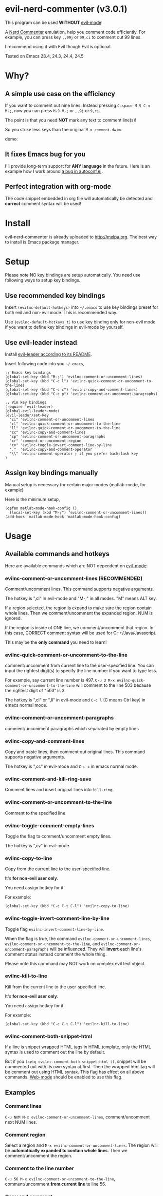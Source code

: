 * evil-nerd-commenter (v3.0.1)

[[http://melpa.org/#/evil-nerd-commenter][file:http://melpa.org/packages/evil-nerd-commenter-badge.svg]] [[http://stable.melpa.org/#/evil-nerd-commenter][file:http://stable.melpa.org/packages/evil-nerd-commenter-badge.svg]]

This program can be used *WITHOUT* [[http://www.emacswiki.org/Evil][evil-mode]]!

A [[http://www.vim.org/scripts/script.php?script_id=1218][Nerd Commenter]] emulation, help you comment code efficiently. For example, you can press key =,,99j= or =99,ci= to comment out 99 lines.

I recommend using it with Evil though Evil is optional.

Tested on Emacs 23.4, 24.3, 24.4, 24.5

* Why?
** A simple use case on the efficiency
If you want to comment out nine lines. Instead pressing =C-space M-9 C-n M-;=, now you can press =M-9 M-;= or =,,9j= or =9,ci=.

The point is that you need *NOT* mark any text to comment line(s)!

So you strike less keys than the original =M-x comment-dwim=.

demo:

[[https://raw.github.com/redguardtoo/evil-nerd-commenter/master/evil-nerd-commenter-demo.gif]]
** It fixes Emacs bug for you
I'll provide long-term support for *ANY language* in the future. Here is an example how I work around [[https://github.com/redguardtoo/evil-nerd-commenter/issues/3][a bug in autoconf.el]].

** Perfect integration with org-mode
The code snippet embedded in org file will automatically be detected and *correct* comment syntax will be used!
* Install
evil-nerd-commenter is already uploaded to [[http://melpa.org]]. The best way to install is Emacs package manager.
* Setup
Please note NO key bindings are setup automatically. You need use following ways to setup key bindings.
** Use recommended key bindings
Insert =(evilnc-default-hotkeys)= into =~/.emacs= to use key bindings preset for both evil and non-evil mode. This is recommended way.

Use =(evilnc-default-hotkeys t)= to use key binding only for non-evil mode if you want to define key bindings in evil-mode by yourself.
** Use evil-leader instead
Install [[https://github.com/cofi/evil-leader][evil-leader according to its README]].

Insert following code into you =~/.emacs=,
#+BEGIN_SRC elisp
;; Emacs key bindings
(global-set-key (kbd "M-;") 'evilnc-comment-or-uncomment-lines)
(global-set-key (kbd "C-c l") 'evilnc-quick-comment-or-uncomment-to-the-line)
(global-set-key (kbd "C-c c") 'evilnc-copy-and-comment-lines)
(global-set-key (kbd "C-c p") 'evilnc-comment-or-uncomment-paragraphs)

;; Vim key bindings
(require 'evil-leader)
(global-evil-leader-mode)
(evil-leader/set-key
  "ci" 'evilnc-comment-or-uncomment-lines
  "cl" 'evilnc-quick-comment-or-uncomment-to-the-line
  "ll" 'evilnc-quick-comment-or-uncomment-to-the-line
  "cc" 'evilnc-copy-and-comment-lines
  "cp" 'evilnc-comment-or-uncomment-paragraphs
  "cr" 'comment-or-uncomment-region
  "cv" 'evilnc-toggle-invert-comment-line-by-line
  "."  'evilnc-copy-and-comment-operator
  "\\" 'evilnc-comment-operator ; if you prefer backslash key
)
#+END_SRC

** Assign key bindings manually
Manual setup is necessary for certain major modes (matlab-mode, for example)

Here is the minimum setup,
#+begin_src elisp
(defun matlab-mode-hook-config ()
  (local-set-key (kbd "M-;") 'evilnc-comment-or-uncomment-lines))
(add-hook 'matlab-mode-hook 'matlab-mode-hook-config)
#+end_src
* Usage
** Available commands and hotkeys
Here are available commands which are NOT dependent on [[http://emacswiki.org/emacs/Evil][evil-mode]]:
*** evilnc-comment-or-uncomment-lines (RECOMMENDED)
Comment/uncomment lines. This command supports negative arguments.

The hotkey is ",cl" in evil-mode and "M-;" in all modes. "M" means ALT key.

If a region selected, the region is expand to make sure the region contain
whole lines. Then we comment/uncomment the expanded region. NUM is ignored.

If the region is inside of ONE line, we comment/uncomment that region. In this case, CORRECT comment syntax will be used for C++/Java/Javascript.

This may be the *only command* you need to learn!
*** evilnc-quick-comment-or-uncomment-to-the-line
comment/uncomment from current line to the user-specified line. You can input the rightest digit(s) to specify the line number if you want to type less.

For example, say current line number is 497. =C-u 3 M-x evilnc-quick-comment-or-uncomment-to-the-line= will comment to the line 503 because the rightest digit of "503" is 3.

The hotkey is ",cl" or ",ll" in evil-mode and =C-c l= (C means Ctrl key) in emacs normal mode.

*** evilnc-comment-or-uncomment-paragraphs
comment/uncomment paragraphs which separated by empty lines

*** evilnc-copy-and-comment-lines
Copy and paste lines, then comment out original lines. This command supports negative arguments.

The hotkey is ",cc" in evil-mode and =C-c c= in emacs normal mode.
*** evilnc-comment-and-kill-ring-save
Comment lines and insert original lines into =kill-ring=.
*** evilnc-comment-or-uncomment-to-the-line
Comment to the specified line.
*** evilnc-toggle-comment-empty-lines
Toggle the flag to comment/uncomment empty lines.

The hotkey is ",cv" in evil-mode.
*** evilnc-copy-to-line
Copy from the current line to the user-specified line.

It's *for non-evil user only*.

You need assign hotkey for it.

For example:
#+BEGIN_SRC elisp
(global-set-key (kbd "C-c C-t C-l") 'evilnc-copy-to-line)
#+END_SRC
*** evilnc-toggle-invert-comment-line-by-line
Toggle flag =evilnc-invert-comment-line-by-line=.

When the flag is true, the command =evilnc-comment-or-uncomment-lines=, =evilnc-comment-or-uncomment-to-the-line=, and =evilnc-comment-or-uncomment-paragraphs= will be influenced. They will *invert* each line's comment status instead comment the whole thing.

Please note this command may NOT work on complex evil text object.
*** evilnc-kill-to-line
Kill from the current line to the user-specified line.

It's *for non-evil user only*.

You need assign hotkey for it.

For example:
#+BEGIN_SRC elisp
(global-set-key (kbd "C-c C-t C-l") 'evilnc-kill-to-line)
#+END_SRC
*** evilnc-comment-both-snippet-html
If a line is snippet wrapped HTML tags in HTML template, only the HTML syntax is used to comment out the line by default.

But if you =(setq evilnc-comment-both-snippet-html t)=, snippet will be commented out with its own syntax at first. Then the wrapped html tag will be comment out using HTML syntax. This flag has effect on all above commands.  [[http://web-mode.org/][Web-mode]] should be enabled to use this flag.
** Examples
*** Comment lines
=C-u NUM M-x evilnc-comment-or-uncomment-lines=, comment/uncomment next NUM lines.
*** Comment region
Select a region and =M-x evilnc-comment-or-uncomment-lines=. The region will be *automatically expanded to contain whole lines*. Then we comment/uncomment the region.
*** Comment to the line number
=C-u 56 M-x evilnc-comment-or-uncomment-to-the-line=, comment/uncomment *from current line* to line 56.
*** Copy and comment
=C-u 2 M-x evilnc-copy-and-comment-lines=, copy 2 lines and paste them below the original line. Then comment out original lines. The focus will be moved to the new lines.
*** Comment paragraph
=C-u 2 M-x evilnc-comment-or-uncomment-paragraphs=, comment out two paragraphs. This is useful if you have large hunk of data to be commented out as below:
#+BEGIN_SRC javascript
var myJson={
  "key1":"v1",
  "key2":"v2",
  "key3":"v3"
}
#+END_SRC
*** Invert comment
Say there are two lines of javascript code,
#+BEGIN_SRC javascript
if(flag==true){ doSomething(); }
//if(flag==false){ doSomething(); }
#+END_SRC
The first line is production code. The second line is your debug code. You want to invert the comment status of these two lines (for example, comment out first line and uncomment the second line) for debug purpose.

All you need to is =M-x evilnc-toggle-invert-comment-line-by-line= then =C-u 2 evilnc-comment-or-uncomment-lines=. The first command turn on some flag, so the behavior of (un)commenting is different.
* Evil usage
If you use [[http://emacswiki.org/emacs/Evil][Evil]], you can use [[http://vimdoc.sourceforge.net/htmldoc/motion.html#text-objects][text objects and motions]]. But if you only *deals with lines*, I suggest using =evilnc-comment-or-uncomment-lines= instead.
** commenter text object "c"
We defined commenter text object "c" which can have *multi-lines*.

Press =vac= to select outer object (comment with limiters).

Press =vic= to select inner object (comment without limiter).

You can assign other key instead of "c" to the text object by customizing =evilnc-comment-text-object=.
** evilnc-comment-operator
=evilnc-comment-operator= acts much like the delete/change operator. Takes a motion or text object and comments it out, yanking its content in the process.

Example 1: ",,," to comment out the current line.

Example 2: ",,9j" to comment out the next 9 lines.

Example 3: ",,99G" to comment from the current line to line 99.

Example 4: ",,a(" to comment out the current s-expression, or ",,i(" to only comment out the s-expression's content.  Similarly for blocks ",,a{", etc.

Example 5: ",,ao" to comment out the current symbol, or ",,aW" to comment out the current WORD.  Could be useful when commenting out function parameters, for instance.

Example 6: ",,w" comment to the beginning of the next word, ",,e" to the end of the next word, ",,b" to the beginning of the previous word.

Example 7: ",,it", comment the region inside html tags (all html major modes are supported , *including [[http://web-mode.org/][web-mode]]*)

** evilnc-copy-and-comment-operator
=evilnc-copy-and-comment-operator= is another evil-mode operator. Instead of commenting out the text in the operator-range, it inserts an copy of the text in the range and comments out that copy. Its hot key is ",.". For example, ",.," to comment out the current line.

* Tips
** Yank in evil-mode
You can yank to line 99 using hotkey =y99G= or =y99gg=. That's the feature from evil-mode.

Please read vim manual on "text objects and motions".
** Change comment style
For example, if you prefer double slashes =//= instead of slash-stars =/* ... */= in =c-mode=, insert below code into your =~/.emacs=:
#+BEGIN_SRC elisp
(add-hook 'c-mode-common-hook
  (lambda ()
    ;; Preferred comment style
    (setq comment-start "// "
          comment-end "")))
#+END_SRC

Thanks for [[https://github.com/mcandre][Andrew Pennebaker (aka mcandre)]] providing this tip.
** Comment code snippet
Please install [[https://github.com/redguardtoo/evil-matchit][evil-matchit]]. You can press =vi=%= to select a region between tags and press =M-;= to comment the region.

Most popular programming languages are supported.
** Comment and uncomment Lisp code
- Make sure Evil installed
- Press ",,a("
** Choose the style of copy and comment
You can setup =evilnc-original-above-comment-when-copy-and-comment= to decide which style to use when =evilnc-copy-and-comment-lines= or =evilnc-copy-and-comment-operator=,
- Place the commented out text above original text
- Or place the original text above commented out text
* Credits
- [[https://github.com/lalopmak][Lally Oppenheimer (AKA lalopmak)]] added the support for text-object in Evil
- [[https://github.com/ryuslash][Tom Willemse (AKA ryuslash)]] provided the fix to make Emacs 24.4 work
- [[https://github.com/TheBB][Eivind Fonn (AKA TheBB)]] fixed the web-mode issue #45
- [[https://github.com/Dickby][Dickby]] provided =evilnc-copy-and-comment-operator=
* Contact me
Report bug at [[https://github.com/redguardtoo/evil-nerd-commenter]].

